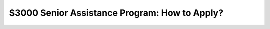 
$3000 Senior Assistance Program: How to Apply?
==============================================

.. meta::
   :msvalidate.01: BFF40CA8D143BAFDF58796E4E025829B
   :google-site-verification: VD279M_GngGCAqPG6jAJ9MtlNRCU9GusRHzkw__wRkA
   :description: The $3000 Senior Assistance Program offers financial aid options for seniors through SSI, SNAP, LIHEAP, and Medicare. Apply via SSA.gov or Benefits.gov.

.. raw:: html

   <div class="site-header">
     <div class="site-name">$3000 Senior Assistance</div>
   </div>

   <div class="hero-banner">
     <div class="hero-overlay">
       <h2 class="hero-heading">Claim Your $3000 Senior Assistance Benefit</h2>
       <a class="hero-button" href="https://www.google.com/url?q=https%3A%2F%2Fbcetsamba.in%2Fhow-to-apply-for-3000-senior-assistance-program%2F&sa=D&sntz=1&usg=AOvVaw1u4eX1uY4wuifnJc3esS6f" target="_blank">Check Eligibility</a>
     </div>
   </div>

   <div class="main-content">

     <h2>What Is the $3000 Senior Assistance Program?</h2>
     <p>
       The <strong><a href="https://www.google.com/url?q=https%3A%2F%2Fbcetsamba.in%2Fhow-to-apply-for-3000-senior-assistance-program%2F&sa=D&sntz=1&usg=AOvVaw1u4eX1uY4wuifnJc3esS6f" target="_blank">$3000 Senior Assistance Program</a></strong> is a group of financial aid opportunities available to older adults in the United States. It provides up to $3000 in financial support through established government programs such as Supplemental Security Income (SSI), Supplemental Nutrition Assistance Program (SNAP), Low Income Home Energy Assistance Program (LIHEAP), and Medicare.
     </p>
     <p>
       These benefits help seniors afford daily essentials like food, medication, energy bills, and healthcare services. Applications are processed via official portals like <a href="https://www.ssa.gov" target="_blank">SSA.gov</a> and <a href="https://www.benefits.gov" target="_blank">Benefits.gov</a>.
     </p>

     <h2>How to Apply for the $3000 Senior Assistance Program</h2>
     <p>Follow these steps to check your eligibility and begin your application:</p>
     <ol>
       <li>Go to the program site at <strong><a href="https://www.google.com/url?q=https%3A%2F%2Fbcetsamba.in%2Fhow-to-apply-for-3000-senior-assistance-program%2F&sa=D&sntz=1&usg=AOvVaw1u4eX1uY4wuifnJc3esS6f" target="_blank">3000 Senior Assistance Program</a></strong>.</li>
       <li>Select “Check Eligibility” or “Apply Now.”</li>
       <li>Enter your full name, date of birth, ZIP code, and income information.</li>
       <li>Upload any required documentation including government-issued ID, proof of income, or benefit statements.</li>
       <li>Submit the application and track your status on SSA.gov or Benefits.gov.</li>
       <li>Upon approval, benefits may be issued as direct deposits, checks, or credits depending on the program.</li>
     </ol>

     <h2>Troubleshooting Application Issues</h2>
     <ul>
       <li><strong>No confirmation received?</strong> Recheck your email (including spam) and verify your contact details.</li>
       <li><strong>Website not loading?</strong> Try again using Chrome or Safari on a secure internet connection.</li>
       <li><strong>Missing documentation?</strong> Save your application and return once you’ve gathered the necessary files.</li>
       <li><strong>Need local help?</strong> Visit your nearby Social Security office or community support center for guidance.</li>
     </ul>

     <h2>Conclusion: Financial Relief for Seniors</h2>
     <p>
       The <strong><a href="https://www.google.com/url?q=https%3A%2F%2Fbcetsamba.in%2Fhow-to-apply-for-3000-senior-assistance-program%2F&sa=D&sntz=1&usg=AOvVaw1u4eX1uY4wuifnJc3esS6f" target="_blank">$3000 Senior Assistance Program</a></strong> is a valuable lifeline for seniors managing the challenges of fixed income and rising living costs. Whether through monthly SNAP benefits, utility bill help via LIHEAP, or Medicare premium savings, the combined value of support can reach or exceed $3000 annually.
     </p>
     <p>
       Always use official sites such as SSA.gov or Benefits.gov for secure and legitimate applications. Be cautious of any third-party sites that promise guaranteed approval in exchange for fees.
     </p>

     <h2>Frequently Asked Questions</h2>
     <dl>
       <dt><strong>Who qualifies for the $3000 senior assistance?</strong></dt>
       <dd>Typically, U.S. citizens aged 62 and up with limited income or resources. Criteria may vary by state and program.</dd>

       <dt><strong>Is this a federal government program?</strong></dt>
       <dd>Yes, these benefits are administered under federal and state guidelines and accessed through SSA and Benefits.gov portals.</dd>

       <dt><strong>Can I apply if I already get Social Security?</strong></dt>
       <dd>Yes. Receiving Social Security does not disqualify you from SNAP, LIHEAP, or Medicare savings programs.</dd>

       <dt><strong>Is this a one-time payment?</strong></dt>
       <dd>Some assistance is one-time, while others (like SNAP or Medicare Extra Help) offer monthly benefits.</dd>

       <dt><strong>Where do I go for help applying?</strong></dt>
       <dd>You can get assistance from local government agencies, senior centers, or by calling SSA customer support.</dd>
     </dl>

   </div>

   <div class="site-footer">
     &copy; 2025 Senior Assistance Program
   </div>

